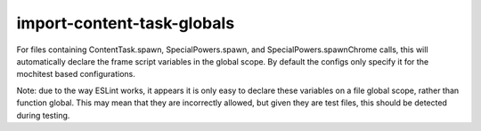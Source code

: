 import-content-task-globals
===========================

For files containing ContentTask.spawn, SpecialPowers.spawn, and
SpecialPowers.spawnChrome calls, this will automatically declare
the frame script variables in the global scope. By default the configs only
specify it for the mochitest based configurations.

Note: due to the way ESLint works, it appears it is only easy to declare these
variables on a file global scope, rather than function global. This may mean that
they are incorrectly allowed, but given they are test files, this should be
detected during testing.
